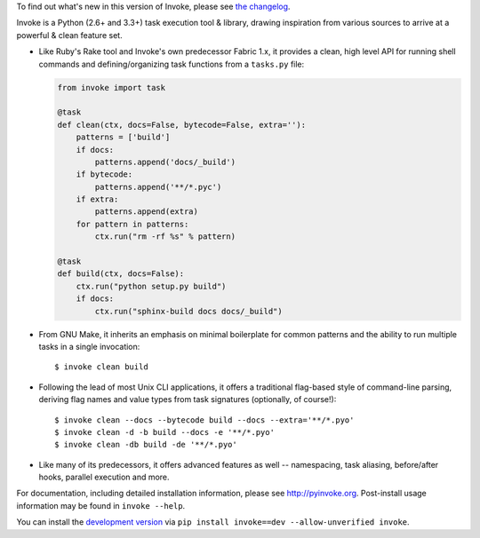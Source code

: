 
To find out what's new in this version of Invoke, please see `the changelog
<http://pyinvoke.org/changelog.html#0.13.0>`_.

Invoke is a Python (2.6+ and 3.3+) task execution tool & library, drawing
inspiration from various sources to arrive at a powerful & clean feature set.

* Like Ruby's Rake tool and Invoke's own predecessor Fabric 1.x, it provides a
  clean, high level API for running shell commands and defining/organizing
  task functions from a ``tasks.py`` file:

  .. code-block:: python

    from invoke import task

    @task
    def clean(ctx, docs=False, bytecode=False, extra=''):
        patterns = ['build']
        if docs:
            patterns.append('docs/_build')
        if bytecode:
            patterns.append('**/*.pyc')
        if extra:
            patterns.append(extra)
        for pattern in patterns:
            ctx.run("rm -rf %s" % pattern)

    @task
    def build(ctx, docs=False):
        ctx.run("python setup.py build")
        if docs:
            ctx.run("sphinx-build docs docs/_build")

* From GNU Make, it inherits an emphasis on minimal boilerplate for common
  patterns and the ability to run multiple tasks in a single invocation::

    $ invoke clean build

* Following the lead of most Unix CLI applications, it offers a traditional
  flag-based style of command-line parsing, deriving flag names and value types
  from task signatures (optionally, of course!)::

    $ invoke clean --docs --bytecode build --docs --extra='**/*.pyo'
    $ invoke clean -d -b build --docs -e '**/*.pyo'
    $ invoke clean -db build -de '**/*.pyo'

* Like many of its predecessors, it offers advanced features as well --
  namespacing, task aliasing, before/after hooks, parallel execution and more.

For documentation, including detailed installation information, please see
http://pyinvoke.org. Post-install usage information may be found in ``invoke
--help``.

You can install the `development version
<https://github.com/pyinvoke/invoke/tarball/master#egg=invoke-dev>`_ via ``pip
install invoke==dev --allow-unverified invoke``.



